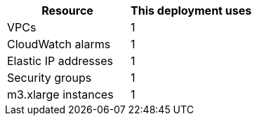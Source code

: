 // Replace the <n> in each row to specify the number of resources used in this deployment. Remove the rows for resources that aren’t used.
|===
|Resource |This deployment uses

// Space needed to maintain table headers
|VPCs |1
|CloudWatch alarms |1
|Elastic IP addresses |1
|Security groups |1
|m3.xlarge instances |1
|===
